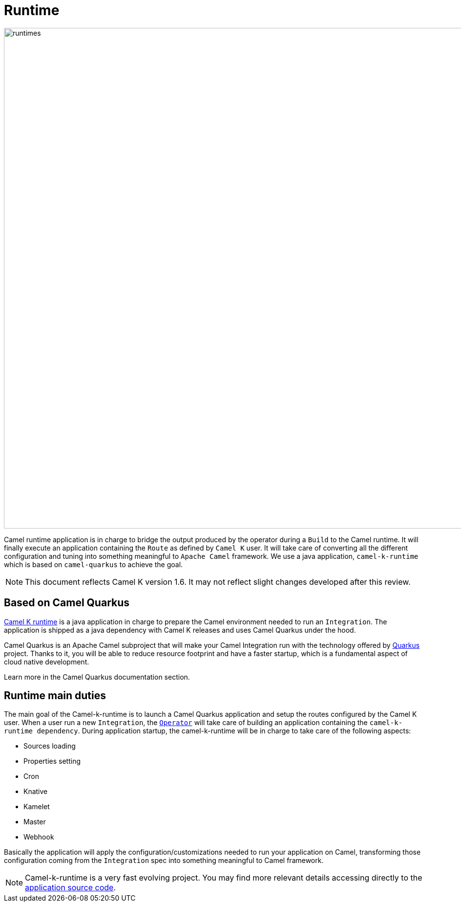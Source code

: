 [[runtime]]
= Runtime

image::architecture/camel-k-runtimes.jpg[runtimes, width=1024]

Camel runtime application is in charge to bridge the output produced by the operator during a `Build` to the Camel runtime. It will finally execute an application containing the `Route` as defined by `Camel K` user. It will take care of converting all the different configuration and tuning into something meaningful to `Apache Camel` framework. We use a java application, `camel-k-runtime` which is based on `camel-quarkus` to achieve the goal.

NOTE: This document reflects Camel K version 1.6. It may not reflect slight changes developed after this review.

[[runtime-quarkus]]
== Based on Camel Quarkus

https://github.com/apache/camel-k-runtime[Camel K runtime] is a java application in charge to prepare the Camel environment needed to run an `Integration`. The application is shipped as a java dependency with Camel K releases and uses Camel Quarkus under the hood.

Camel Quarkus is an Apache Camel subproject that will make your Camel Integration run with the technology offered by https://quarkus.io/[Quarkus] project. Thanks to it, you will be able to reduce resource footprint and have a faster startup, which is a fundamental aspect of cloud native development.

Learn more in the Camel Quarkus documentation section.

[[runtime-duties]]
== Runtime main duties

The main goal of the Camel-k-runtime is to launch a Camel Quarkus application and setup the routes configured by the Camel K user. When a user run a new `Integration`, the xref:architecture/operator.adoc[`Operator`] will take care of building an application containing the `camel-k-runtime dependency`. During application startup, the camel-k-runtime will be in charge to take care of the following aspects:

* Sources loading
* Properties setting
* Cron
* Knative
* Kamelet
* Master
* Webhook

Basically the application will apply the configuration/customizations needed to run your application on Camel, transforming those configuration coming from the `Integration` spec into something meaningful to Camel framework.

NOTE: Camel-k-runtime is a very fast evolving project. You may find more relevant details accessing directly to the https://github.com/apache/camel-k-runtime[application source code].
